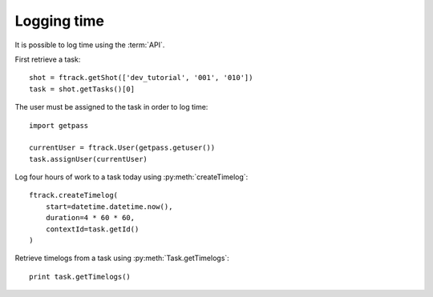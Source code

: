 ..
    :copyright: Copyright (c) 2014 ftrack

.. py:currentmodule:: ftrack

.. _developing/legacy/api_tutorial/logging_time:

************
Logging time
************

It is possible to log time using the :term:`API`.

First retrieve a task::

    shot = ftrack.getShot(['dev_tutorial', '001', '010'])
    task = shot.getTasks()[0]

The user must be assigned to the task in order to log time::

    import getpass

    currentUser = ftrack.User(getpass.getuser())
    task.assignUser(currentUser)

Log four hours of work to a task today using
:py:meth:`createTimelog`::

    ftrack.createTimelog(
        start=datetime.datetime.now(),
        duration=4 * 60 * 60,
        contextId=task.getId()
    )

Retrieve timelogs from a task using :py:meth:`Task.getTimelogs`::

    print task.getTimelogs()
